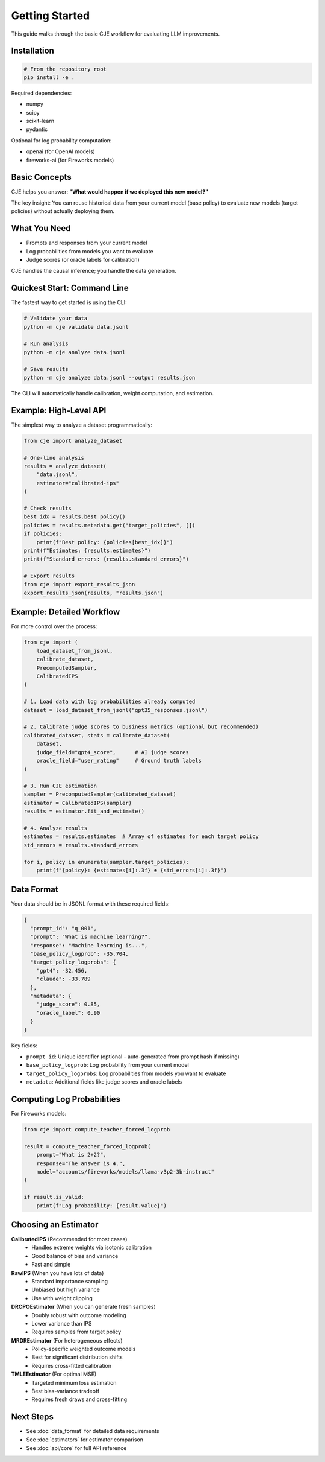 Getting Started
===============

This guide walks through the basic CJE workflow for evaluating LLM improvements.

Installation
------------

.. code-block:: bash

   # From the repository root
   pip install -e .

Required dependencies:

- numpy
- scipy  
- scikit-learn
- pydantic

Optional for log probability computation:

- openai (for OpenAI models)
- fireworks-ai (for Fireworks models)

Basic Concepts
--------------

CJE helps you answer: **"What would happen if we deployed this new model?"**

The key insight: You can reuse historical data from your current model (base policy) 
to evaluate new models (target policies) without actually deploying them.

What You Need
-------------

- Prompts and responses from your current model
- Log probabilities from models you want to evaluate
- Judge scores (or oracle labels for calibration)

CJE handles the causal inference; you handle the data generation.

Quickest Start: Command Line
-----------------------------

The fastest way to get started is using the CLI:

.. code-block:: bash

   # Validate your data
   python -m cje validate data.jsonl
   
   # Run analysis
   python -m cje analyze data.jsonl
   
   # Save results
   python -m cje analyze data.jsonl --output results.json

The CLI will automatically handle calibration, weight computation, and estimation.

Example: High-Level API
------------------------

The simplest way to analyze a dataset programmatically:

.. code-block:: python

   from cje import analyze_dataset
   
   # One-line analysis
   results = analyze_dataset(
       "data.jsonl",
       estimator="calibrated-ips"
   )
   
   # Check results
   best_idx = results.best_policy()
   policies = results.metadata.get("target_policies", [])
   if policies:
       print(f"Best policy: {policies[best_idx]}")
   print(f"Estimates: {results.estimates}")
   print(f"Standard errors: {results.standard_errors}")
   
   # Export results
   from cje import export_results_json
   export_results_json(results, "results.json")

Example: Detailed Workflow
---------------------------

For more control over the process:

.. code-block:: python

   from cje import (
       load_dataset_from_jsonl,
       calibrate_dataset,
       PrecomputedSampler,
       CalibratedIPS
   )
   
   # 1. Load data with log probabilities already computed
   dataset = load_dataset_from_jsonl("gpt35_responses.jsonl")
   
   # 2. Calibrate judge scores to business metrics (optional but recommended)
   calibrated_dataset, stats = calibrate_dataset(
       dataset,
       judge_field="gpt4_score",      # AI judge scores
       oracle_field="user_rating"     # Ground truth labels
   )
   
   # 3. Run CJE estimation
   sampler = PrecomputedSampler(calibrated_dataset)
   estimator = CalibratedIPS(sampler)
   results = estimator.fit_and_estimate()
   
   # 4. Analyze results
   estimates = results.estimates  # Array of estimates for each target policy
   std_errors = results.standard_errors
   
   for i, policy in enumerate(sampler.target_policies):
       print(f"{policy}: {estimates[i]:.3f} ± {std_errors[i]:.3f}")

Data Format
-----------

Your data should be in JSONL format with these required fields:

.. code-block:: json

   {
     "prompt_id": "q_001",
     "prompt": "What is machine learning?",
     "response": "Machine learning is...",
     "base_policy_logprob": -35.704,
     "target_policy_logprobs": {
       "gpt4": -32.456,
       "claude": -33.789
     },
     "metadata": {
       "judge_score": 0.85,
       "oracle_label": 0.90
     }
   }

Key fields:

- ``prompt_id``: Unique identifier (optional - auto-generated from prompt hash if missing)
- ``base_policy_logprob``: Log probability from your current model
- ``target_policy_logprobs``: Log probabilities from models you want to evaluate
- ``metadata``: Additional fields like judge scores and oracle labels

Computing Log Probabilities
---------------------------

For Fireworks models:

.. code-block:: python

   from cje import compute_teacher_forced_logprob
   
   result = compute_teacher_forced_logprob(
       prompt="What is 2+2?",
       response="The answer is 4.",
       model="accounts/fireworks/models/llama-v3p2-3b-instruct"
   )
   
   if result.is_valid:
       print(f"Log probability: {result.value}")

Choosing an Estimator
---------------------

**CalibratedIPS** (Recommended for most cases)
   - Handles extreme weights via isotonic calibration
   - Good balance of bias and variance
   - Fast and simple

**RawIPS** (When you have lots of data)
   - Standard importance sampling
   - Unbiased but high variance
   - Use with weight clipping

**DRCPOEstimator** (When you can generate fresh samples)
   - Doubly robust with outcome modeling
   - Lower variance than IPS
   - Requires samples from target policy

**MRDREstimator** (For heterogeneous effects)
   - Policy-specific weighted outcome models
   - Best for significant distribution shifts
   - Requires cross-fitted calibration

**TMLEEstimator** (For optimal MSE)
   - Targeted minimum loss estimation
   - Best bias-variance tradeoff
   - Requires fresh draws and cross-fitting

Next Steps
----------

- See :doc:`data_format` for detailed data requirements
- See :doc:`estimators` for estimator comparison
- See :doc:`api/core` for full API reference
